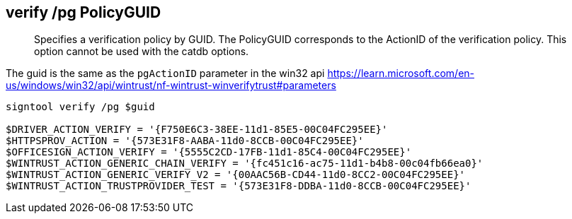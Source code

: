 == verify /pg PolicyGUID

> Specifies a verification policy by GUID. The PolicyGUID corresponds to the ActionID of the verification policy. This option cannot be used with the catdb options.

The guid is the same as the `pgActionID` parameter in the win32 api https://learn.microsoft.com/en-us/windows/win32/api/wintrust/nf-wintrust-winverifytrust#parameters

```
signtool verify /pg $guid

$DRIVER_ACTION_VERIFY = '{F750E6C3-38EE-11d1-85E5-00C04FC295EE}'
$HTTPSPROV_ACTION = '{573E31F8-AABA-11d0-8CCB-00C04FC295EE}'
$OFFICESIGN_ACTION_VERIFY = '{5555C2CD-17FB-11d1-85C4-00C04FC295EE}'
$WINTRUST_ACTION_GENERIC_CHAIN_VERIFY = '{fc451c16-ac75-11d1-b4b8-00c04fb66ea0}'
$WINTRUST_ACTION_GENERIC_VERIFY_V2 = '{00AAC56B-CD44-11d0-8CC2-00C04FC295EE}'
$WINTRUST_ACTION_TRUSTPROVIDER_TEST = '{573E31F8-DDBA-11d0-8CCB-00C04FC295EE}'
```
